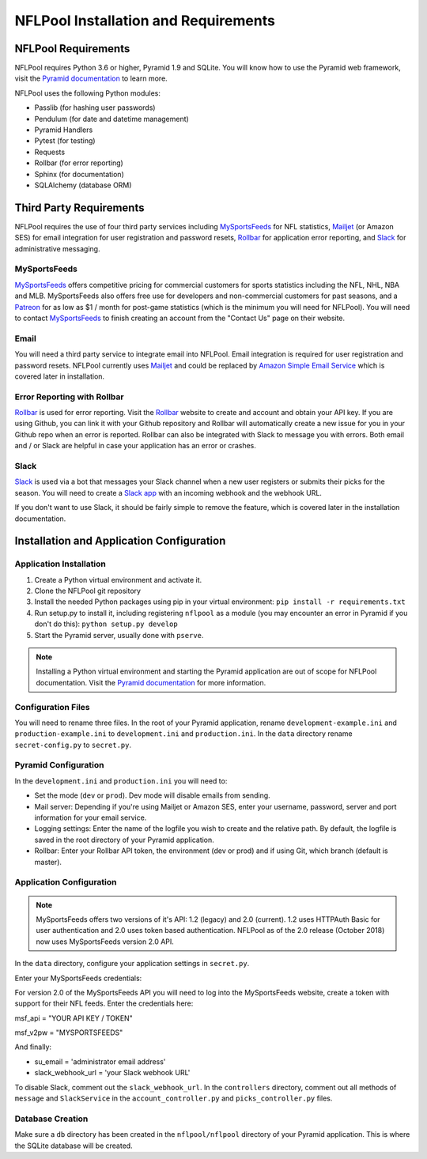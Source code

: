 #####################################
NFLPool Installation and Requirements
#####################################

NFLPool Requirements
####################

NFLPool requires Python 3.6 or higher, Pyramid 1.9 and SQLite.  You will know how to use the Pyramid web framework, visit the `Pyramid documentation`_ to learn more.

NFLPool uses the following Python modules:

- Passlib (for hashing user passwords)
- Pendulum (for date and datetime management)
- Pyramid Handlers
- Pytest (for testing)
- Requests
- Rollbar (for error reporting)
- Sphinx (for documentation)
- SQLAlchemy (database ORM)

Third Party Requirements
########################

NFLPool requires the use of four third party services including `MySportsFeeds`_ for NFL statistics,
`Mailjet`_ (or Amazon SES) for email integration for user registration and password resets,
`Rollbar`_ for application error reporting, and `Slack`_ for administrative messaging.

MySportsFeeds
-------------

`MySportsFeeds`_ offers competitive pricing for commercial customers for sports statistics including the NFL, NHL,
NBA and MLB.  MySportsFeeds also offers free use for developers and non-commercial customers for past seasons, and a
`Patreon`_ for as low as $1 / month for post-game statistics (which is the minimum you will need for NFLPool).  You
will need to contact `MySportsFeeds`_ to finish creating an account from the "Contact Us" page on their website.

Email
-----

You will need a third party service to integrate email into NFLPool.  Email integration is required for user
registration and password resets.  NFLPool currently uses `Mailjet`_ and could be replaced by
`Amazon Simple Email Service`_ which is covered later in installation.


Error Reporting with Rollbar
----------------------------

`Rollbar`_ is used for error reporting.  Visit the `Rollbar`_ website to create and account and obtain your API key.
If you are using Github, you can link it with your Github repository and Rollbar will automatically create a new
issue for you in your Github repo when an error is reported.  Rollbar can also be integrated with Slack to message
you with errors.  Both email and / or Slack are helpful in case your application has an error or crashes.

Slack
-----

`Slack`_ is used via a bot that messages your Slack channel when a new user registers or submits their picks for
the season. You will need to create a `Slack app`_ with an incoming webhook and the webhook URL.

If you don't want to use Slack, it should be fairly simple to remove the feature, which is covered later in the
installation documentation.

Installation and Application Configuration
##########################################

Application Installation
------------------------

1.  Create a Python virtual environment and activate it.

2.  Clone the NFLPool git repository

3.  Install the needed Python packages using pip in your virtual environment:  ``pip install -r requirements.txt``

4. Run setup.py to install it, including registering ``nflpool`` as a module (you may encounter an error in Pyramid if you don't do this):  ``python setup.py develop``

5. Start the Pyramid server, usually done with ``pserve``.

.. note:: Installing a Python virtual environment and starting the Pyramid application are out of scope for NFLPool documentation.  Visit the `Pyramid documentation`_ for more information.


Configuration Files
---------------------

You will need to rename three files.  In the root of your Pyramid application, rename ``development-example.ini``
and ``production-example.ini`` to ``development.ini`` and ``production.ini``.  In the ``data`` directory rename
``secret-config.py`` to ``secret.py``.

Pyramid Configuration
---------------------

In the ``development.ini`` and ``production.ini`` you will need to:

- Set the mode (``dev`` or ``prod``).  Dev mode will disable emails from sending.

- Mail server: Depending if you're using Mailjet or Amazon SES, enter your username, password, server and port information for your email service.

- Logging settings: Enter the name of the logfile you wish to create and the relative path.  By default, the logfile is saved in the root directory of your Pyramid application.

- Rollbar: Enter your Rollbar API token, the environment (dev or prod) and if using Git, which branch (default is master).

Application Configuration
-------------------------

.. note::  MySportsFeeds offers two versions of it's API: 1.2 (legacy) and 2.0 (current).  1.2 uses HTTPAuth Basic for user authentication and 2.0 uses token based authentication.  NFLPool as of the 2.0 release (October 2018) now uses MySportsFeeds version 2.0 API.

In the ``data`` directory, configure your application settings in ``secret.py``.

Enter your MySportsFeeds credentials:

For version 2.0 of the MySportsFeeds API you will need to log into the MySportsFeeds website, create a token with support for their NFL feeds.  Enter the credentials here:

msf_api = "YOUR API KEY / TOKEN"

msf_v2pw = "MYSPORTSFEEDS"

And finally:

- su_email = 'administrator email address'

- slack_webhook_url = 'your Slack webhook URL'

To disable Slack, comment out the ``slack_webhook_url``.  In the ``controllers`` directory, comment out
all methods of ``message`` and ``SlackService`` in the ``account_controller.py`` and ``picks_controller.py`` files.

Database Creation
-----------------

Make sure a ``db`` directory has been created in the ``nflpool/nflpool`` directory of your Pyramid application.
This is where the SQLite database will be created.

.. _`Rollbar`: https://www.rollbar.com
.. _`MySportsFeeds`: https://www.mysportsfeeds.com
.. _`Mailjet`: https://www.mailjet.com
.. _`Slack`: https://www.slack.com
.. _`Patreon`: https://www.patreon.com/mysportsfeeds
.. _`Amazon Simple Email Service`: https://aws.amazon.com/ses/
.. _`Slack app`: https://api.slack.com/slack-apps
.. _`Pyramid documentation`: https://trypyramid.com/documentation.html
